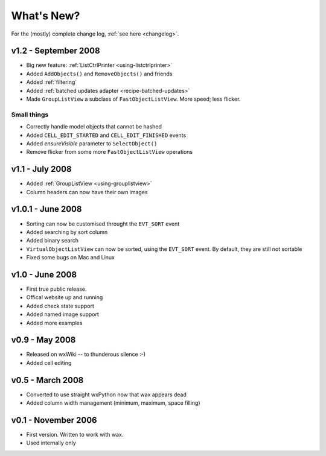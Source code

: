 .. -*- coding: UTF-8 -*-

What's New?
===========

For the (mostly) complete change log, :ref:`see here <changelog>`.

v1.2 - September 2008
---------------------

* Big new feature: :ref:`ListCtrlPrinter <using-listctrlprinter>`
* Added ``AddObjects()`` and ``RemoveObjects()`` and friends
* Added :ref:`filtering`
* Added :ref:`batched updates adapter <recipe-batched-updates>`
* Made ``GroupListView`` a subclass of ``FastObjectListView``. More speed; less flicker.

Small things
^^^^^^^^^^^^

- Correctly handle model objects that cannot be hashed
- Added ``CELL_EDIT_STARTED`` and ``CELL_EDIT_FINISHED`` events
- Added *ensureVisible* parameter to ``SelectObject()``
- Remove flicker from some more ``FastObjectListView`` operations

v1.1 - July 2008
----------------

* Added :ref:`GroupListView <using-grouplistview>`
* Column headers can now have their own images

v1.0.1 - June 2008
------------------

* Sorting can now be customised throught the ``EVT_SORT`` event
* Added searching by sort column
* Added binary search
* ``VirtualObjectListView`` can now be sorted, using the ``EVT_SORT`` event. By default, they are still not sortable
* Fixed some bugs on Mac and Linux

v1.0 - June 2008
----------------

* First true public release.
* Offical website up and running
* Added check state support
* Added named image support
* Added more examples

v0.9 - May 2008
----------------

* Released on wxWiki -- to thunderous silence :-)
* Added cell editing

v0.5 - March 2008
-----------------

* Converted to use straight wxPython now that wax appears dead
* Added column width management (minimum, maximum, space filling)

v0.1 - November 2006
--------------------

* First version. Written to work with wax.
* Used internally only
